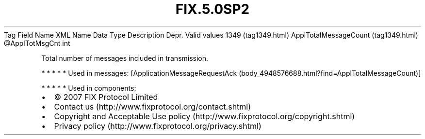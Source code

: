 .TH FIX.5.0SP2 "" "" "Tag #1349"
Tag
Field Name
XML Name
Data Type
Description
Depr.
Valid values
1349 (tag1349.html)
ApplTotalMessageCount (tag1349.html)
\@ApplTotMsgCnt
int
.PP
Total number of messages included in transmission.
.PP
   *   *   *   *   *
Used in messages:
[ApplicationMessageRequestAck (body_4948576688.html?find=ApplTotalMessageCount)]
.PP
   *   *   *   *   *
Used in components:

.PD 0
.P
.PD

.PP
.PP
.IP \[bu] 2
© 2007 FIX Protocol Limited
.IP \[bu] 2
Contact us (http://www.fixprotocol.org/contact.shtml)
.IP \[bu] 2
Copyright and Acceptable Use policy (http://www.fixprotocol.org/copyright.shtml)
.IP \[bu] 2
Privacy policy (http://www.fixprotocol.org/privacy.shtml)
